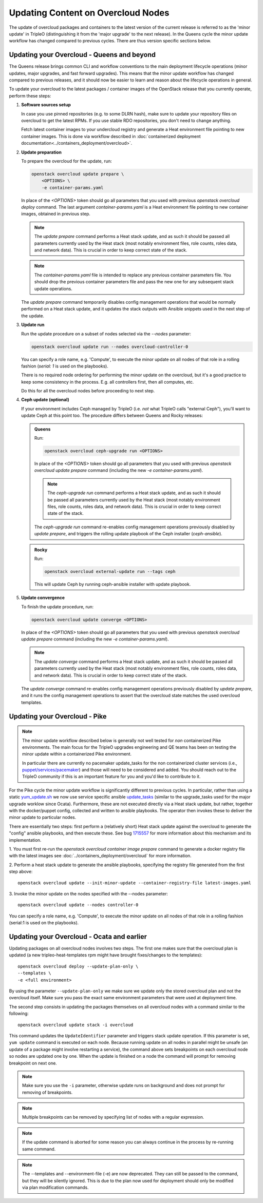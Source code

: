.. _package_update:

Updating Content on Overcloud Nodes
===================================

The update of overcloud packages and containers to the latest version
of the current release is referred to as the 'minor update' in TripleO
(distinguishing it from the 'major upgrade' to the next release). In
the Queens cycle the minor update workflow has changed compared to
previous cycles. There are thus version specific sections below.

Updating your Overcloud - Queens and beyond
-------------------------------------------

The Queens release brings common CLI and workflow conventions to the
main deployment lifecycle operations (minor updates, major upgrades,
and fast forward upgrades). This means that the minor update workflow
has changed compared to previous releases, and it should now be easier
to learn and reason about the lifecycle operations in general.

To update your overcloud to the latest packages / container images of
the OpenStack release that you currently operate, perform these steps:

#. **Software sources setup**

   In case you use pinned repositories (e.g. to some DLRN hash), make
   sure to update your repository files on overcloud to get the latest
   RPMs. If you use stable RDO repositories, you don't need to change
   anything.

   Fetch latest container images to your undercloud registry and
   generate a Heat environment file pointing to new container
   images. This is done via workflow described in
   :doc:`containerized deployment documentation<../containers_deployment/overcloud>`.

#. **Update preparation**

   To prepare the overcloud for the update, run:

   .. code-block:: bash

      openstack overcloud update prepare \
          <OPTIONS> \
          -e container-params.yaml

   In place of the `<OPTIONS>` token should go all parameters that you
   used with previous `openstack overcloud deploy` command. The last
   argument `container-params.yaml` is a Heat environment file
   pointing to new container images, obtained in previous step.

   .. note::

      The `update prepare` command performs a Heat stack update, and
      as such it should be passed all parameters currently used by the
      Heat stack (most notably environment files, role counts, roles
      data, and network data). This is crucial in order to keep
      correct state of the stack.

   .. note::

      The `container-params.yaml` file is intended to replace any
      previous container parameters file. You should drop the previous
      container parameters file and pass the new one for any
      subsequent stack update operations.

   The `update prepare` command temporarily disables config management
   operations that would be normally performed on a Heat stack update,
   and it updates the stack outputs with Ansible snippets used in the
   next step of the update.

#. **Update run**

   Run the update procedure on a subset of nodes selected via the
   `--nodes` parameter:

   .. code-block:: bash

      openstack overcloud update run --nodes overcloud-controller-0

   You can specify a role name, e.g. 'Compute', to execute the minor
   update on all nodes of that role in a rolling fashion (`serial: 1`
   is used on the playbooks).

   There is no required node ordering for performing the minor update
   on the overcloud, but it's a good practice to keep some consistency
   in the process. E.g. all controllers first, then all computes, etc.

   Do this for all the overcloud nodes before proceeding to next step.

#. **Ceph update (optional)**

   If your environment includes Ceph managed by TripleO (i.e. *not*
   what TripleO calls "external Ceph"), you'll want to update Ceph at
   this point too. The procedure differs between Queens and Rocky
   releases:

   .. admonition:: Queens
      :class: ptoq

      Run:

      .. code-block:: bash

         openstack overcloud ceph-upgrade run <OPTIONS>

      In place of the `<OPTIONS>` token should go all parameters that you
      used with previous `openstack overcloud update prepare` command
      (including the new `-e container-params.yaml`).

      .. note::

         The `ceph-upgrade run` command performs a Heat stack update, and
         as such it should be passed all parameters currently used by the
         Heat stack (most notably environment files, role counts, roles
         data, and network data). This is crucial in order to keep
         correct state of the stack.

      The `ceph-upgrade run` command re-enables config management
      operations previously disabled by `update prepare`, and triggers
      the rolling update playbook of the Ceph installer (`ceph-ansible`).

   .. admonition:: Rocky
      :class: qtor

      Run:

      .. code-block:: bash

         openstack overcloud external-update run --tags ceph

      This will update Ceph by running ceph-ansible installer with
      update playbook.

#. **Update convergence**

   To finish the update procedure, run:

   .. code-block:: bash

      openstack overcloud update converge <OPTIONS>

   In place of the `<OPTIONS>` token should go all parameters that you
   used with previous `openstack overcloud update prepare` command
   (including the new `-e container-params.yaml`).

   .. note::

      The `update converge` command performs a Heat stack update, and
      as such it should be passed all parameters currently used by the
      Heat stack (most notably environment files, role counts, roles
      data, and network data). This is crucial in order to keep
      correct state of the stack.

   The `update converge` command re-enables config management
   operations previously disabled by `update prepare`, and it runs the
   config management operations to assert that the overcloud state
   matches the used overcloud templates.

Updating your Overcloud - Pike
------------------------------

.. note::
   The minor update workflow described below is generally not well tested for
   *non* containerized Pike environments. The main focus for the TripleO
   upgrades engineering and QE teams has been on testing the minor update
   within a containerized Pike environment.

   In particular there are currently no pacemaker update_tasks for the non
   containerized cluster services (i.e., `puppet/services/pacemaker`_) and
   those will need to be considered and added. You should reach out to the
   TripleO community if this is an important feature for you and you'd like
   to contribute to it.

For the Pike cycle the minor update workflow is significantly different to
previous cycles. In particular, rather than using a static yum_update.sh_
we now use service specific ansible update_tasks_ (similar to the upgrade_tasks
used for the major upgrade worklow since Ocata). Furthermore, these are not
executed directly via a Heat stack update, but rather, together with the
docker/puppet config, collected and written to ansible playbooks. The operator
then invokes these to deliver the minor update to particular nodes.

There are essentially two steps: first perform a (relatively short) Heat stack
update against the overcloud to generate the "config" ansible playbooks, and
then execute these. See bug 1715557_ for more information about this mechanism
and its implementation.


1. You must first re-run the `openstack overcloud container image prepare`
command to generate a docker registry file with the latest images see
:doc:`../containers_deployment/overcloud` for more information.


2. Perform a heat stack update to generate the ansible playbooks, specifying
the registry file generated from the first step above::

    openstack overcloud update --init-minor-update --container-registry-file latest-images.yaml

3. Invoke the minor update on the nodes specified with the --nodes
parameter::

    openstack overcloud update --nodes controller-0

You can specify a role name, e.g. 'Compute', to execute the minor update on
all nodes of that role in a rolling fashion (serial:1 is used on the playbooks).

.. _yum_update.sh: https://github.com/openstack/tripleo-heat-templates/blob/53db241cfbfc1b6a237b7f33486a051aa6934579/extraconfig/tasks/yum_update.sh
.. _update_tasks: https://github.com/openstack/tripleo-heat-templates/blob/e1a9638732290c247e5dac10392bc8702b531981/puppet/services/tripleo-packages.yaml#L59
.. _1715557: https://bugs.launchpad.net/tripleo/+bug/1715557
.. _puppet/services/pacemaker: https://github.com/openstack/tripleo-heat-templates/tree/2e182bffeeb099cb5e0b1747086fb0e0f57b7b5d/puppet/services/pacemaker

Updating your Overcloud - Ocata and earlier
-------------------------------------------

Updating packages on all overcloud nodes involves two steps. The first one
makes sure that the overcloud plan is updated (a new tripleo-heat-templates rpm
might have brought fixes/changes to the templates)::

    openstack overcloud deploy --update-plan-only \
    --templates \
    -e <full environment>

By using the parameter ``--update-plan-only`` we make sure we update only the
stored overcloud plan and not the overcloud itself. Make sure you pass the
exact same environment parameters that were used at deployment time.

The second step consists in updating the packages themselves on all overcloud
nodes with a command similar to the following::

    openstack overcloud update stack -i overcloud

This command updates the ``UpdateIdentifier`` parameter and triggers stack update
operation. If this parameter is set, ``yum update`` command is executed on each
node. Because running update on all nodes in parallel might be unsafe (an
update of a package might involve restarting a service), the command above
sets breakpoints on each overcloud node so nodes are updated one by one. When
the update is finished on a node the command will prompt for removing
breakpoint on next one.

.. note::
   Make sure you use the ``-i`` parameter, otherwise update runs on background
   and does not prompt for removing of breakpoints.

.. note::
   Multiple breakpoints can be removed by specifying list of nodes with a
   regular expression.

.. note::
   If the update command is aborted for some reason you can always continue
   in the process by re-running same command.

.. note::
   The --templates and --environment-file (-e) are now deprecated. They can still
   be passed to the command, but they will be silently ignored. This is due to
   the plan now used for deployment should only be modified via plan modification
   commands.
